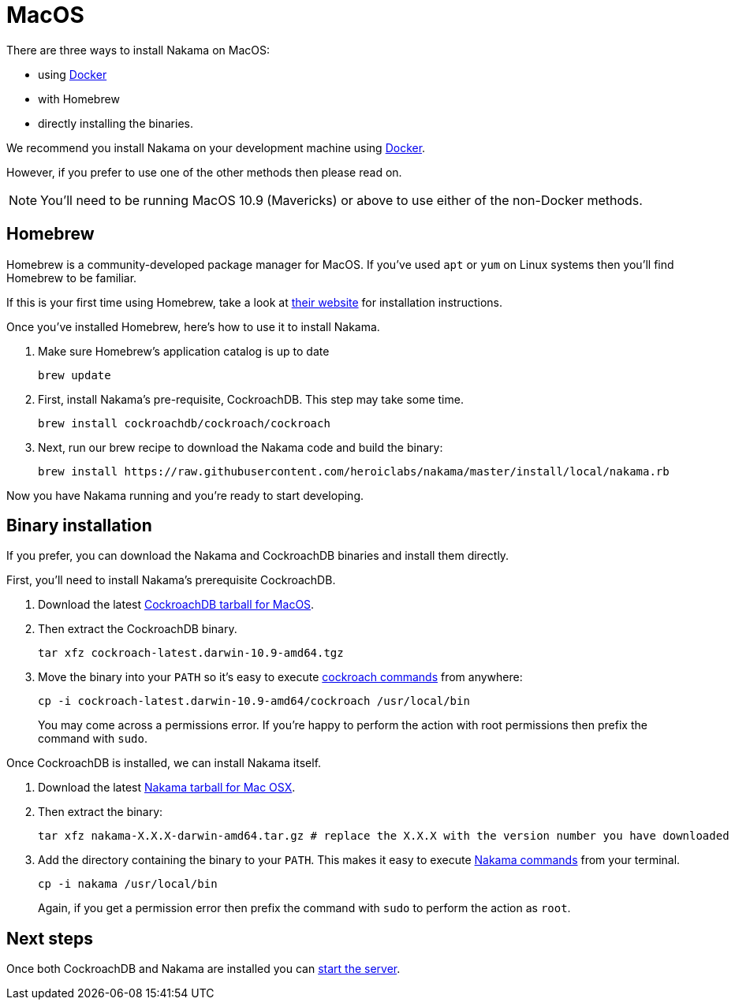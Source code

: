 = MacOS

There are three ways to install Nakama on MacOS:

* using link:./docker.adoc[Docker]
* with Homebrew
* directly installing the binaries.

We recommend you install Nakama on your development machine using link:./docker.adoc[Docker].

However, if you prefer to use one of the other methods then please read on.

NOTE: You'll need to be running MacOS 10.9 (Mavericks) or above to use either of the non-Docker methods.

== Homebrew

Homebrew is a community-developed package manager for MacOS. If you've used `apt` or `yum` on Linux systems then you'll find Homebrew to be familiar.

If this is your first time using Homebrew, take a look at http://brew.sh/[their website^] for installation instructions.

Once you've installed Homebrew, here's how to use it to install Nakama.

. Make sure Homebrew's application catalog is up to date
+
[source,bash]
----
brew update
----
. First, install Nakama's pre-requisite, CockroachDB. This step may take some time.
+
[source,bash]
----
brew install cockroachdb/cockroach/cockroach
----
. Next, run our brew recipe to download the Nakama code and build the binary:
+
[source,bash]
----
brew install https://raw.githubusercontent.com/heroiclabs/nakama/master/install/local/nakama.rb
----

Now you have Nakama running and you're ready to start developing.

== Binary installation

If you prefer, you can download the Nakama and CockroachDB binaries and install them directly.

First, you'll need to install Nakama's prerequisite CockroachDB.

. Download the latest https://binaries.cockroachdb.com/cockroach-latest.darwin-10.9-amd64.tgz[CockroachDB tarball for MacOS].
. Then extract the CockroachDB binary.
+
[source,bash]
----
tar xfz cockroach-latest.darwin-10.9-amd64.tgz
----
. Move the binary into your `PATH` so it's easy to execute https://www.cockroachlabs.com/docs/cockroach-commands.html[cockroach commands] from anywhere:
+
[source,bash]
----
cp -i cockroach-latest.darwin-10.9-amd64/cockroach /usr/local/bin
----
You may come across a permissions error. If you're happy to perform the action with root permissions then prefix the command with `sudo`.

Once CockroachDB is installed, we can install Nakama itself.

. Download the latest https://github.com/heroiclabs/nakama/releases/latest[Nakama tarball for Mac OSX^].
. Then extract the binary:
+
[source,bash]
----
tar xfz nakama-X.X.X-darwin-amd64.tar.gz # replace the X.X.X with the version number you have downloaded
----
. Add the directory containing the binary to your `PATH`. This makes it easy to execute link:../configure.adoc#command-line-options[Nakama commands^] from your terminal.
+
[source,bash]
----
cp -i nakama /usr/local/bin
----
Again, if you get a permission error then prefix the command with `sudo` to perform the action as `root`.

== Next steps

Once both CockroachDB and Nakama are installed you can link:../../start-server.adoc[start the server].

